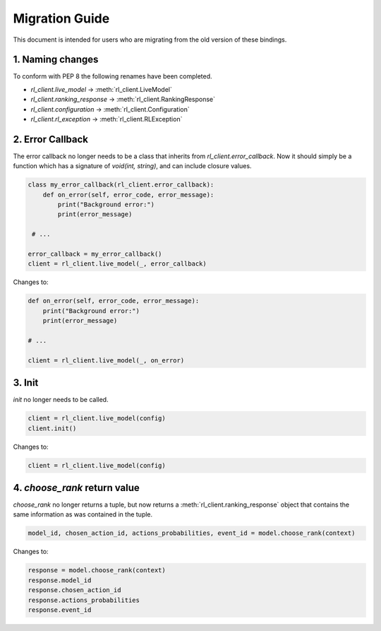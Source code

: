 Migration Guide
===============

This document is intended for users who are migrating from the old version of these bindings.

1. Naming changes
-----------------

To conform with PEP 8 the following renames have been completed.

- `rl_client.live_model` -> :meth:`rl_client.LiveModel`
- `rl_client.ranking_response` -> :meth:`rl_client.RankingResponse`
- `rl_client.configuration` -> :meth:`rl_client.Configuration`
- `rl_client.rl_exception` -> :meth:`rl_client.RLException`

2. Error Callback
-----------------

The error callback no longer needs to be a class that inherits from `rl_client.error_callback`. Now it should simply be a function which has a signature of `void(int, string)`, and can include closure values.

.. code-block:: python

    class my_error_callback(rl_client.error_callback):
        def on_error(self, error_code, error_message):
            print("Background error:")
            print(error_message)

     # ...

    error_callback = my_error_callback()
    client = rl_client.live_model(_, error_callback)

Changes to:

.. code-block:: python

    def on_error(self, error_code, error_message):
        print("Background error:")
        print(error_message)

    # ...

    client = rl_client.live_model(_, on_error)


3. Init
-------

`init` no longer needs to be called.

.. code-block:: python

    client = rl_client.live_model(config)
    client.init()

Changes to:

.. code-block:: python

    client = rl_client.live_model(config)

4. `choose_rank` return value
-----------------------------

`choose_rank` no longer returns a tuple, but now returns a :meth:`rl_client.ranking_response` object that contains the same information as was contained in the tuple.

.. code-block:: python

    model_id, chosen_action_id, actions_probabilities, event_id = model.choose_rank(context)


Changes to:

.. code-block:: python

   response = model.choose_rank(context)
   response.model_id
   response.chosen_action_id
   response.actions_probabilities
   response.event_id
